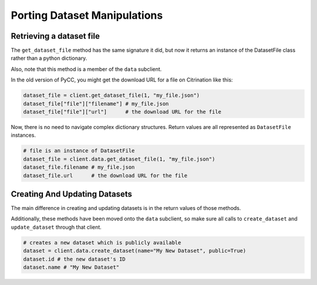Porting Dataset Manipulations
=============================

Retrieving a dataset file
-------------------------

The ``get_dataset_file`` method has the same signature it did, but now it returns an instance of the DatasetFile class rather than a python dictionary.

Also, note that this method is a member of the ``data`` subclient.

In the old version of PyCC, you might get the download URL for a file on Citrination like this:

.. code-block:: python

    dataset_file = client.get_dataset_file(1, "my_file.json")
    dataset_file["file"]["filename"] # my_file.json
    dataset_file["file"]["url"]      # the download URL for the file

Now, there is no need to navigate complex dictionary structures. Return values are all represented as ``DatasetFile`` instances.

.. code-block:: python
    
    # file is an instance of DatasetFile
    dataset_file = client.data.get_dataset_file(1, "my_file.json")
    dataset_file.filename # my_file.json
    dataset_file.url      # the download URL for the file

Creating And Updating Datasets
------------------------------

The main difference in creating and updating datasets is in the return values of those methods.

Additionally, these methods have been moved onto the ``data`` subclient, so make sure all calls to ``create_dataset`` and ``update_dataset`` through that client.

.. code-block:: python
  
  # creates a new dataset which is publicly available
  dataset = client.data.create_dataset(name="My New Dataset", public=True)
  dataset.id # the new dataset's ID
  dataset.name # "My New Dataset"

